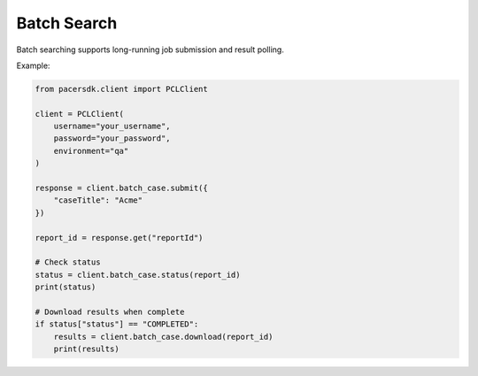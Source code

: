 Batch Search
============

Batch searching supports long-running job submission and result polling.

Example:

.. code-block:: python

    from pacersdk.client import PCLClient

    client = PCLClient(
        username="your_username",
        password="your_password",
        environment="qa"
    )

    response = client.batch_case.submit({
        "caseTitle": "Acme"
    })

    report_id = response.get("reportId")

    # Check status
    status = client.batch_case.status(report_id)
    print(status)

    # Download results when complete
    if status["status"] == "COMPLETED":
        results = client.batch_case.download(report_id)
        print(results)
